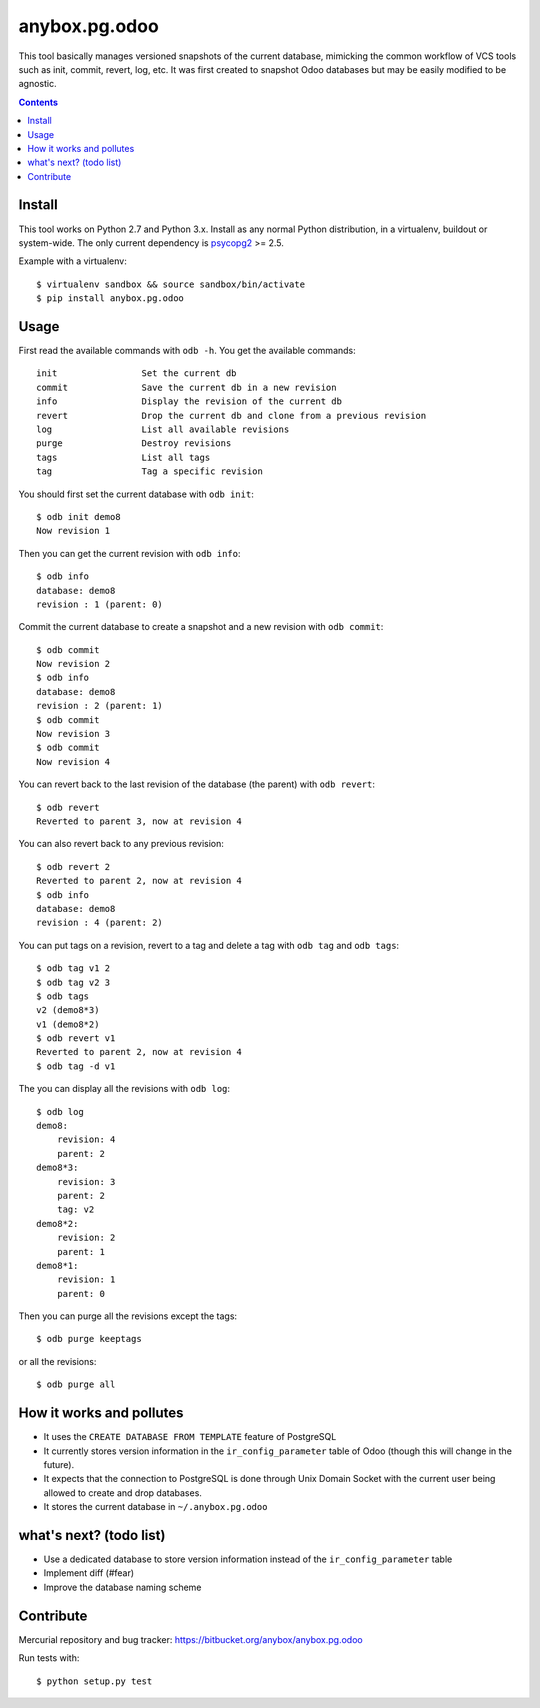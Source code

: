 anybox.pg.odoo
==============

This tool basically manages versioned snapshots of the current database,
mimicking the common workflow of VCS tools such as init, commit, revert, log, etc.
It was first created to snapshot Odoo databases but may be easily modified to be
agnostic.

.. contents::

Install
-------

This tool works on Python 2.7 and Python 3.x.
Install as any normal Python distribution, in a virtualenv, buildout or
system-wide. The only current dependency is `psycopg2
<https://pypi.python.org/pypi/psycopg2/>`_ >= 2.5.

Example with a virtualenv::

    $ virtualenv sandbox && source sandbox/bin/activate
    $ pip install anybox.pg.odoo

Usage
-----

First read the available commands with ``odb -h``.
You get the available commands::

        init                Set the current db
        commit              Save the current db in a new revision
        info                Display the revision of the current db
        revert              Drop the current db and clone from a previous revision
        log                 List all available revisions
        purge               Destroy revisions
        tags                List all tags
        tag                 Tag a specific revision


You should first set the current database with ``odb init``::

    $ odb init demo8
    Now revision 1

Then you can get the current revision with ``odb info``::

    $ odb info
    database: demo8
    revision : 1 (parent: 0)

Commit the current database to create a snapshot and a new revision with ``odb commit``::

    $ odb commit
    Now revision 2
    $ odb info
    database: demo8
    revision : 2 (parent: 1)
    $ odb commit
    Now revision 3
    $ odb commit
    Now revision 4

You can revert back to the last revision of the database (the parent) with ``odb revert``::

    $ odb revert
    Reverted to parent 3, now at revision 4

You can also revert back to any previous revision::

    $ odb revert 2
    Reverted to parent 2, now at revision 4
    $ odb info
    database: demo8
    revision : 4 (parent: 2)

You can put tags on a revision, revert to a tag and delete a tag with ``odb tag`` and ``odb tags``::

    $ odb tag v1 2
    $ odb tag v2 3
    $ odb tags
    v2 (demo8*3)
    v1 (demo8*2)
    $ odb revert v1
    Reverted to parent 2, now at revision 4
    $ odb tag -d v1

The you can display all the revisions with ``odb log``::

    $ odb log
    demo8:
        revision: 4
        parent: 2
    demo8*3:
        revision: 3
        parent: 2
        tag: v2
    demo8*2:
        revision: 2
        parent: 1
    demo8*1:
        revision: 1
        parent: 0

Then you can purge all the revisions except the tags::

    $ odb purge keeptags

or all the revisions::

    $ odb purge all




How it works and pollutes
-------------------------

- It uses the ``CREATE DATABASE FROM TEMPLATE`` feature of PostgreSQL
- It currently stores version information in the ``ir_config_parameter`` table
  of Odoo (though this will change in the future).
- It expects that the connection to PostgreSQL is done through Unix Domain
  Socket with the current user being allowed to create and drop databases.
- It stores the current database in ``~/.anybox.pg.odoo``

what's next? (todo list)
------------------------

- Use a dedicated database to store version information instead of the ``ir_config_parameter`` table
- Implement diff (#fear)
- Improve the database naming scheme

Contribute
----------

Mercurial repository and bug tracker: https://bitbucket.org/anybox/anybox.pg.odoo

Run tests with::

    $ python setup.py test
